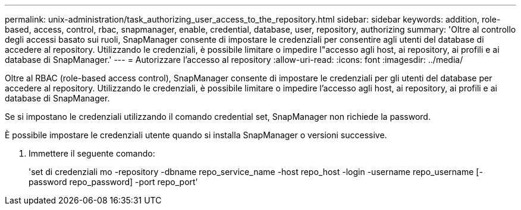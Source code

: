 ---
permalink: unix-administration/task_authorizing_user_access_to_the_repository.html 
sidebar: sidebar 
keywords: addition, role-based, access, control, rbac, snapmanager, enable, credential, database, user, repository, authorizing 
summary: 'Oltre al controllo degli accessi basato sui ruoli, SnapManager consente di impostare le credenziali per consentire agli utenti del database di accedere al repository. Utilizzando le credenziali, è possibile limitare o impedire l"accesso agli host, ai repository, ai profili e ai database di SnapManager.' 
---
= Autorizzare l'accesso al repository
:allow-uri-read: 
:icons: font
:imagesdir: ../media/


[role="lead"]
Oltre al RBAC (role-based access control), SnapManager consente di impostare le credenziali per gli utenti del database per accedere al repository. Utilizzando le credenziali, è possibile limitare o impedire l'accesso agli host, ai repository, ai profili e ai database di SnapManager.

Se si impostano le credenziali utilizzando il comando credential set, SnapManager non richiede la password.

È possibile impostare le credenziali utente quando si installa SnapManager o versioni successive.

. Immettere il seguente comando:
+
'set di credenziali mo -repository -dbname repo_service_name -host repo_host -login -username repo_username [-password repo_password] -port repo_port'


